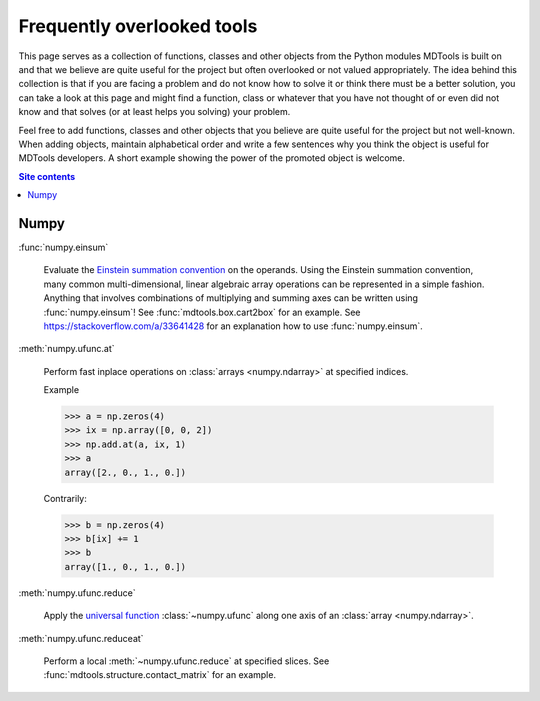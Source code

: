 .. _frequently-overlooked-tools-label:

Frequently overlooked tools
===========================

This page serves as a collection of functions, classes and other objects
from the Python modules MDTools is built on and that we believe are
quite useful for the project but often overlooked or not valued
appropriately.  The idea behind this collection is that if you are
facing a problem and do not know how to solve it or think there must be
a better solution, you can take a look at this page and might find a
function, class or whatever that you have not thought of or even did not
know and that solves (or at least helps you solving) your problem.

Feel free to add functions, classes and other objects that you believe
are quite useful for the project but not well-known.  When adding
objects, maintain alphabetical order and write a few sentences why you
think the object is useful for MDTools developers.  A short example
showing the power of the promoted object is welcome.

.. contents:: Site contents
    :depth: 2
    :local:


Numpy
-----

:func:`numpy.einsum`

    Evaluate the `Einstein summation convention
    <https://en.wikipedia.org/wiki/Einstein_notation>`_ on the operands.
    Using the Einstein summation convention, many common
    multi-dimensional, linear algebraic array operations can be
    represented in a simple fashion.  Anything that involves
    combinations of multiplying and summing axes can be written using
    :func:`numpy.einsum`!  See :func:`mdtools.box.cart2box` for an
    example.  See https://stackoverflow.com/a/33641428 for an
    explanation how to use :func:`numpy.einsum`.

:meth:`numpy.ufunc.at`

    Perform fast inplace operations on
    :class:`arrays <numpy.ndarray>` at specified indices.

    Example

    >>> a = np.zeros(4)
    >>> ix = np.array([0, 0, 2])
    >>> np.add.at(a, ix, 1)
    >>> a
    array([2., 0., 1., 0.])

    Contrarily:

    >>> b = np.zeros(4)
    >>> b[ix] += 1
    >>> b
    array([1., 0., 1., 0.])

:meth:`numpy.ufunc.reduce`

    Apply the `universal function`_ :class:`~numpy.ufunc` along one axis
    of an :class:`array <numpy.ndarray>`.

:meth:`numpy.ufunc.reduceat`

    Perform a local :meth:`~numpy.ufunc.reduce` at specified slices.
    See :func:`mdtools.structure.contact_matrix` for an example.

.. _universal function: https://numpy.org/doc/stable/reference/ufuncs.html
